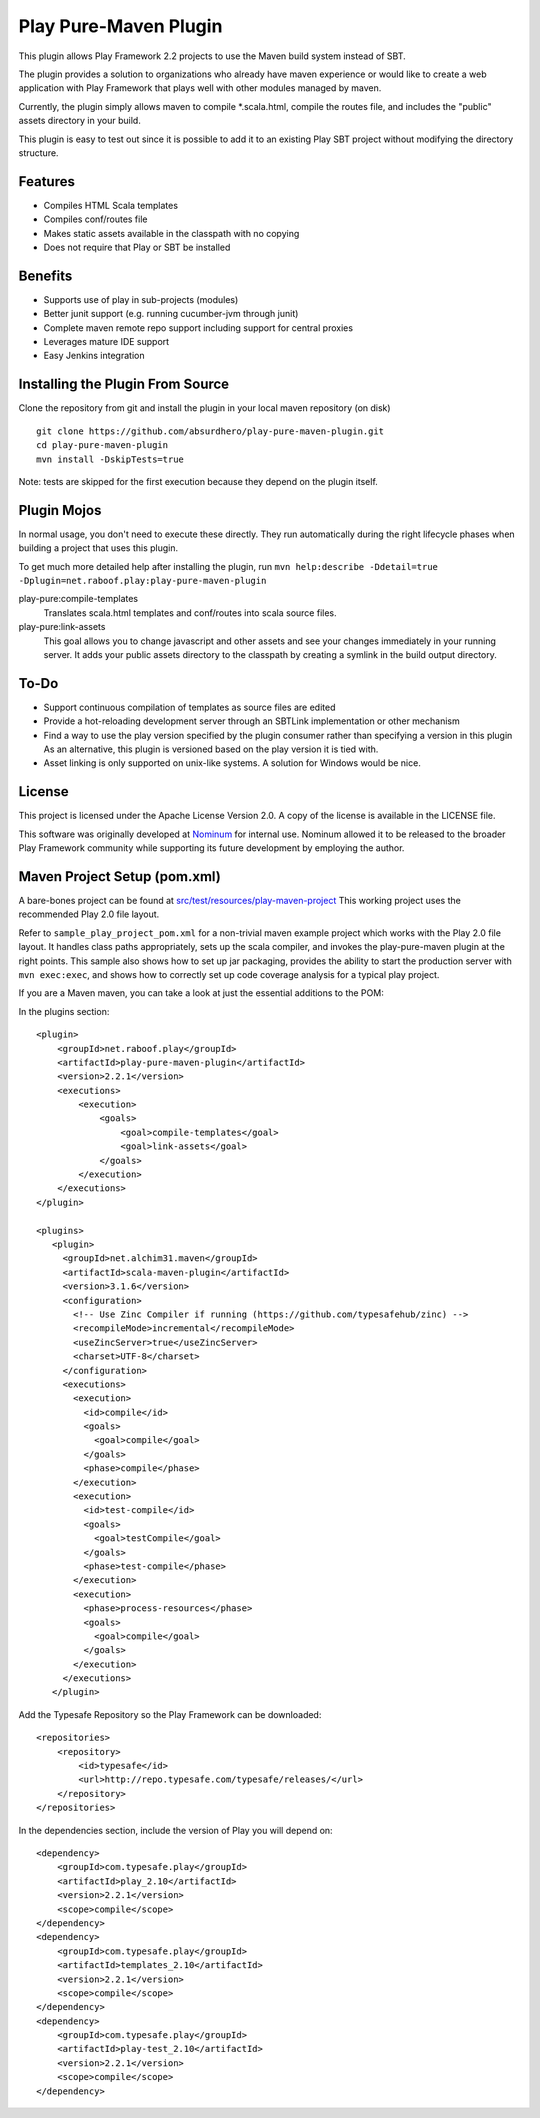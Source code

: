 Play Pure-Maven Plugin
======================

This plugin allows Play Framework 2.2 projects to use the Maven build system instead of SBT.

The plugin provides a solution to organizations who already have maven experience or
would like to create a web application with Play Framework that plays well
with other modules managed by maven.

Currently, the plugin simply allows maven to compile *.scala.html,
compile the routes file, and includes the "public" assets directory in your build.

This plugin is easy to test out since it is possible to add it to
an existing Play SBT project without modifying the directory structure.


Features
--------

- Compiles HTML Scala templates
- Compiles conf/routes file
- Makes static assets available in the classpath with no copying
- Does not require that Play or SBT be installed

Benefits
--------

- Supports use of play in sub-projects (modules)
- Better junit support (e.g. running cucumber-jvm through junit)
- Complete maven remote repo support including support for central proxies
- Leverages mature IDE support
- Easy Jenkins integration

Installing the Plugin From Source
---------------------------------

Clone the repository from git and install the plugin in your local maven repository (on disk) ::

  git clone https://github.com/absurdhero/play-pure-maven-plugin.git
  cd play-pure-maven-plugin
  mvn install -DskipTests=true

Note: tests are skipped for the first execution because they depend on the plugin itself.

Plugin Mojos
------------

In normal usage, you don't need to execute these directly.
They run automatically during the right lifecycle phases when building a project that uses this plugin.

To get much more detailed help after installing the plugin,
run ``mvn help:describe -Ddetail=true -Dplugin=net.raboof.play:play-pure-maven-plugin``

play-pure:compile-templates
  Translates scala.html templates and conf/routes into scala source files.

play-pure:link-assets
  This goal allows you to change javascript and other assets and see your changes immediately in your running server.
  It adds your public assets directory to the classpath by creating a symlink in the build output directory.

To-Do
-----

- Support continuous compilation of templates as source files are edited
- Provide a hot-reloading development server through an SBTLink implementation or other mechanism
- Find a way to use the play version specified by the plugin consumer rather than specifying a version in this plugin
  As an alternative, this plugin is versioned based on the play version it is tied with.
- Asset linking is only supported on unix-like systems. A solution for Windows would be nice.

License
-------

This project is licensed under the Apache License Version 2.0.
A copy of the license is available in the LICENSE file.

This software was originally developed at Nominum_ for internal use. Nominum allowed it to be released to the broader Play Framework community while supporting its future development by employing the author.

.. _Nominum: http://www.nominum.com/

Maven Project Setup (pom.xml)
------------------------------

A bare-bones project can be found at `src/test/resources/play-maven-project <https://github.com/absurdhero/play-pure-maven-plugin/tree/master/src/test/resources/play-maven-project>`_
This working project uses the recommended Play 2.0 file layout.

Refer to ``sample_play_project_pom.xml`` for a non-trivial maven example
project which works with the Play 2.0 file layout.
It handles class paths appropriately, sets up the scala compiler, and invokes
the play-pure-maven plugin at the right points. This sample also shows how to
set up jar packaging, provides the ability to start the production server with ``mvn exec:exec``,
and shows how to correctly set up code coverage analysis for a typical play project.

If you are a Maven maven, you can take a look at just the essential additions to the POM:

In the plugins section:

::

   <plugin>
       <groupId>net.raboof.play</groupId>
       <artifactId>play-pure-maven-plugin</artifactId>
       <version>2.2.1</version>
       <executions>
           <execution>
               <goals>
                   <goal>compile-templates</goal>
                   <goal>link-assets</goal>
               </goals>
           </execution>
       </executions>
   </plugin>

   <plugins>
      <plugin>
        <groupId>net.alchim31.maven</groupId>
        <artifactId>scala-maven-plugin</artifactId>
        <version>3.1.6</version>
        <configuration>
          <!-- Use Zinc Compiler if running (https://github.com/typesafehub/zinc) -->
          <recompileMode>incremental</recompileMode>
          <useZincServer>true</useZincServer>
          <charset>UTF-8</charset>
        </configuration>
        <executions>
          <execution>
            <id>compile</id>
            <goals>
              <goal>compile</goal>
            </goals>
            <phase>compile</phase>
          </execution>
          <execution>
            <id>test-compile</id>
            <goals>
              <goal>testCompile</goal>
            </goals>
            <phase>test-compile</phase>
          </execution>
          <execution>
            <phase>process-resources</phase>
            <goals>
              <goal>compile</goal>
            </goals>
          </execution>
        </executions>
      </plugin>

Add the Typesafe Repository so the Play Framework can be downloaded:

::

      <repositories>
          <repository>
              <id>typesafe</id>
              <url>http://repo.typesafe.com/typesafe/releases/</url>
          </repository>
      </repositories>

In the dependencies section, include the version of Play you will depend on:

::

        <dependency>
            <groupId>com.typesafe.play</groupId>
            <artifactId>play_2.10</artifactId>
            <version>2.2.1</version>
            <scope>compile</scope>
        </dependency>
        <dependency>
            <groupId>com.typesafe.play</groupId>
            <artifactId>templates_2.10</artifactId>
            <version>2.2.1</version>
            <scope>compile</scope>
        </dependency>
        <dependency>
            <groupId>com.typesafe.play</groupId>
            <artifactId>play-test_2.10</artifactId>
            <version>2.2.1</version>
            <scope>compile</scope>
        </dependency>
